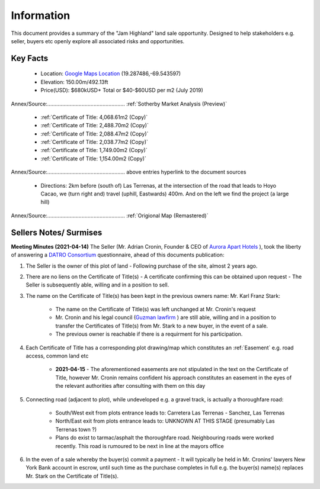 Information
============  

This document provides a summary of the "Jam Highland" land sale opportunity. 
Designed to help stakeholders e.g. seller, buyers etc openly explore all associated risks and opportunities.   

Key Facts
~~~~~~~~~~~~

 - Location: `Google Maps Location <https://goo.gl/maps/1zAx8ZeceHtPVksJ8>`__ (19.287486,-69.543597)
 - Elevation: 150.00m/492.13ft
 - Price(USD): $680kUSD+ Total or $40-$60USD per m2 (July 2019)
Annex/Source:.................................................... :ref:`Sotherby Market Analysis (Preview)`

 - :ref:`Certificate of Title: 4,068.61m2 (Copy)`
 - :ref:`Certificate of Title: 2,488.70m2 (Copy)`
 - :ref:`Certificate of Title: 2,088.47m2 (Copy)`
 - :ref:`Certificate of Title: 2,038.77m2 (Copy)`
 - :ref:`Certificate of Title: 1,749.00m2 (Copy)`
 - :ref:`Certificate of Title: 1,154.00m2 (Copy)`
Annex/Source:.................................................... above entries hyperlink to the document sources

 - Directions: 2km before (south of) Las Terrenas, at the intersection of the road that leads to Hoyo Cacao, 
   we (turn right and) travel (uphill, Eastwards) 400m. And on the left we find the project (a large hill)
Annex/Source:.................................................... :ref:`Origional Map (Remastered)`


Sellers Notes/ Surmises
~~~~~~~~~~~~~~~~~~~~~~~~~~

**Meeting Minutes (2021-04-14)**  
The Seller (Mr. Adrian Cronin, Founder & CEO of `Aurora Apart Hotels <https://auroraaparthotel.com/>`__ ), took the liberty of answering a `DATRO Consortium <https://datro.world>`__  questionnaire, ahead of this documents publication:
 
1. The Seller is the owner of this plot of land - Following purchase of the site, almost 2 years ago. 

2. There are no liens on the Certificate of Title(s) - A certificate confirming this can be obtained upon request - The Seller is subsequently able, willing and in a position to sell.  

3. The name on the Certificate of Title(s) has been kept in the previous owners name: Mr. Karl Franz Stark:  

    -  The name on the Certificate of Title(s) was left unchanged at Mr. Cronin's request
    -  Mr. Cronin and his legal council (`Guzman lawfirm <https://drlawyer.com/>`__ ) are still able, willing and in a position to transfer the Certificates of Title(s) from Mr. Stark to a new buyer, in the event of a sale. 
    -  The previous owner is reachable if there is a requirment for his participation.  

4. Each Certificate of Title has a corresponding plot drawing/map which constitutes an :ref:`Easement` e.g. road access, common land etc  
  
    - **2021-04-15** - The aforementioned easements are not stipulated in the text on the Certificate of Title, however Mr. Cronin remains confident his approach constitutes an easement in the eyes of the relevant authorities after consulting with them on this day

5. Connecting road (adjacent to plot), while undeveloped e.g. a gravel track, is actually a thoroughfare road:  

    -  South/West exit from plots entrance leads to: Carretera Las Terrenas - Sanchez, Las Terrenas
    -  North/East exit from plots entrance leads to: UNKNOWN AT THIS STAGE (presumably Las Terrenas town ?) 
    -  Plans do exist to tarmac/asphalt the thoroughfare road. Neighbouring roads were worked recently. This road is rumoured to be next in line at the mayors office 

6. In the even of a sale whereby the buyer(s) commit a payment - It will typically be held in Mr. Cronins' lawyers New York Bank account in escrow, until such time as the purchase completes in full e.g. the buyer(s) name(s) replaces Mr. Stark on the Certificate of Title(s). 



